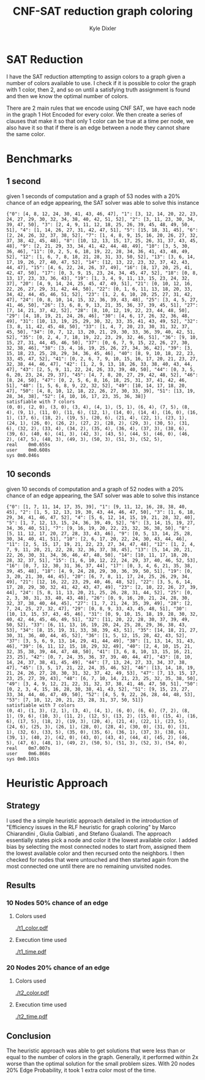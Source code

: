 #+TITLE: CNF-SAT reduction graph coloring
#+AUTHOR: Kyle Dixler
#+OPTIONS: toc:nil
* SAT Reduction
    I have the SAT reduction attempting to assign colors to a graph given a number of colors available to use.
    I check if it is possible to color the graph with 1 color, then 2, and so on until a satisfying truth assignment
    is found and then we know the optimal number of colors.
    
    There are 2 main rules that we encode using CNF SAT, we have each node in the graph 1 Hot Encoded for every color.
    We then create a series of clauses that make it so that only 1 color can be true at a time per node, we also have
    it so that if there is an edge between a node they cannot share the same color.
* Benchmarks
** 1 second
    given 1 seconds of computation and a graph of 53 nodes with a 20% chance of an edge appearing, the SAT solver was able to solve this instance
    #+BEGIN_SRC shell
    {"0": [4, 8, 12, 24, 30, 41, 43, 46, 47], "1": [3, 12, 14, 20, 22, 23, 24, 27, 29, 30, 32, 34, 38, 40, 42, 51, 52], "2": [3, 11, 23, 30, 34, 39, 47, 50], "3": [2, 4, 9, 11, 12, 18, 25, 26, 39, 45, 48, 49, 50, 51], "4": [1, 14, 26, 27, 31, 42, 47, 51], "5": [15, 18, 31, 45], "6": [2, 24, 26, 32, 37, 38, 52], "7": [1, 4, 8, 9, 15, 16, 20, 26, 27, 32, 37, 38, 42, 45, 48], "8": [10, 12, 13, 15, 17, 25, 26, 31, 37, 43, 45, 48], "9": [2, 21, 29, 33, 34, 41, 42, 44, 48, 49], "10": [3, 5, 30, 36, 46], "11": [0, 2, 5, 6, 18, 19, 22, 28, 34, 36, 41, 43, 48, 49, 52], "12": [1, 6, 7, 8, 18, 21, 28, 31, 33, 50, 52], "13": [3, 6, 14, 17, 19, 26, 27, 40, 47, 52], "14": [12, 13, 22, 23, 32, 37, 42, 43, 44, 47], "15": [4, 6, 22, 24, 26, 37, 49], "16": [8, 17, 20, 25, 41, 42, 47, 50], "17": [0, 3, 9, 15, 23, 24, 34, 45, 47, 52], "18": [0, 8, 13, 17, 23, 33, 36, 43], "19": [1, 3, 4, 9, 11, 13, 15, 23, 24, 32, 37], "20": [4, 9, 14, 24, 25, 45, 47, 49, 51], "21": [0, 10, 12, 16, 22, 26, 27, 29, 31, 42, 44, 50], "22": [0, 1, 6, 11, 13, 18, 20, 33, 34, 42, 44, 45, 46, 51, 52], "23": [1, 2, 6, 10, 20, 25, 27, 31, 42, 47], "24": [0, 8, 10, 14, 15, 32, 36, 39, 43, 48], "25": [3, 4, 5, 27, 41, 46, 50], "26": [3, 6, 8, 9, 13, 21, 35, 36, 37, 39, 45, 51], "27": [7, 14, 21, 37, 42, 52], "28": [8, 10, 12, 19, 22, 23, 44, 48, 50], "29": [4, 18, 19, 21, 24, 26, 46], "30": [4, 6, 17, 26, 32, 36, 48, 49], "31": [10, 13, 19, 25, 29, 30, 32, 33, 35, 41, 43, 49, 52], "32": [3, 8, 11, 42, 45, 48, 50], "33": [1, 4, 7, 20, 23, 30, 31, 32, 37, 45, 50], "34": [0, 7, 12, 13, 20, 21, 29, 30, 33, 36, 39, 40, 42, 51, 52], "35": [0, 2, 4, 7, 18, 19, 22, 23, 29, 32, 46, 51], "36": [9, 10, 15, 27, 31, 44, 45, 46, 50], "37": [0, 6, 7, 9, 15, 22, 26, 27, 30, 32, 38, 46], "38": [3, 4, 16, 19, 25, 26, 27, 34, 36, 42], "39": [3, 15, 18, 23, 25, 28, 29, 34, 36, 45, 46], "40": [8, 9, 10, 18, 22, 23, 33, 45, 47, 52], "41": [0, 2, 6, 7, 9, 10, 15, 16, 17, 20, 21, 23, 27, 32, 38, 44, 46, 47], "42": [1, 2, 9, 13, 18, 26, 33, 38, 40, 43, 44, 47], "43": [2, 5, 9, 11, 22, 24, 26, 33, 39, 40, 50], "44": [0, 3, 5, 6, 20, 23, 24, 29, 37], "45": [4, 7, 8, 20, 27, 29, 42, 48, 52], "46": [8, 24, 50], "47": [0, 2, 5, 6, 8, 16, 18, 25, 31, 37, 41, 42, 46, 51], "48": [1, 5, 6, 8, 9, 22, 32, 52], "49": [10, 14, 17, 18, 20, 47], "50": [4, 8, 10, 12, 18, 22, 26, 27, 30, 33, 39], "51": [13, 19, 28, 34, 38], "52": [4, 10, 16, 17, 23, 35, 36, 38]}
    satisfiable with 7 colors
    (0, 0), (2, 0), (3, 0), (3, 4), (4, 1), (5, 1), (6, 4), (7, 5), (8, 4), (9, 1), (11, 0), (11, 6), (12, 1), (14, 0), (14, 4), (16, 0), (16, 1), (17, 6), (18, 2), (19, 5), (20, 6), (21, 4), (22, 1), (23, 1), (24, 1), (26, 0), (26, 2), (27, 2), (28, 2), (29, 3), (30, 5), (31, 6), (32, 2), (33, 4), (34, 2), (35, 4), (36, 4), (37, 3), (38, 6), (39, 6), (40, 6), (41, 3), (42, 3), (43, 5), (44, 5), (46, 0), (46, 2), (47, 5), (48, 3), (49, 3), (50, 3), (51, 3), (52, 5),
    real	0m0.655s
    user	0m0.608s
    sys	0m0.046s
    #+END_SRC
** 10 seconds
    given 10 seconds of computation and a graph of 52 nodes with a 20% chance of an edge appearing, the SAT solver was able to solve this instance
    #+BEGIN_SRC shell
    {"0": [1, 7, 11, 14, 17, 35, 39], "1": [9, 11, 12, 16, 28, 38, 40, 45], "2": [1, 5, 12, 13, 19, 30, 43, 44, 46, 47, 50], "3": [1, 6, 18, 29, 34, 41, 46, 47, 52], "4": [5, 6, 12, 14, 15, 19, 21, 28, 32, 40], "5": [1, 7, 12, 13, 15, 24, 36, 39, 49, 52], "6": [3, 14, 15, 19, 27, 34, 36, 40, 51], "7": [9, 16, 19, 20, 22, 23, 32, 36, 38, 50], "8": [5, 11, 12, 17, 20, 27, 28, 33, 43, 46], "9": [0, 5, 13, 14, 25, 28, 30, 34, 40, 41, 51], "10": [2, 6, 17, 20, 22, 24, 30, 43, 44, 46], "11": [2, 5, 15, 17, 19, 21, 22, 23, 27, 34, 47, 48], "12": [1, 2, 4, 7, 9, 11, 20, 21, 22, 28, 32, 36, 37, 38, 45], "13": [5, 14, 20, 21, 22, 26, 30, 31, 34, 36, 46, 47, 48, 50], "14": [10, 11, 17, 18, 20, 28, 32, 37, 51], "15": [1, 6, 10, 12, 22, 24, 29, 37, 40, 46, 52, 53], "16": [0, 7, 12, 30, 31, 36, 37, 44], "17": [0, 3, 4, 6, 21, 35, 38, 39, 45, 48], "18": [4, 9, 24, 28, 29, 30, 36, 39, 50, 51], "19": [0, 3, 20, 21, 30, 44, 45], "20": [6, 7, 8, 11, 17, 24, 25, 26, 29, 34, 49], "21": [12, 16, 22, 23, 29, 40, 46, 48, 52], "22": [3, 5, 6, 14, 17, 28, 29, 30, 32, 41, 42, 43, 47, 49], "23": [2, 10, 22, 26, 27, 39, 44], "24": [5, 8, 11, 13, 20, 21, 25, 26, 28, 31, 44, 52], "25": [0, 2, 3, 30, 31, 33, 40, 43, 48], "26": [0, 9, 16, 20, 21, 24, 28, 30, 32, 37, 38, 40, 44, 45], "27": [1, 7, 21, 24, 35, 39, 49], "28": [2, 7, 24, 25, 27, 32, 47], "29": [0, 8, 9, 33, 43, 45, 48, 51], "30": [10, 13, 15, 37, 43, 45, 46], "31": [0, 9, 10, 15, 18, 19, 28, 30, 32, 40, 42, 44, 45, 46, 49, 51], "32": [11, 20, 22, 28, 30, 37, 39, 49, 50, 52], "33": [6, 11, 13, 16, 19, 20, 24, 25, 28, 29, 36, 38, 43, 53], "34": [8, 15, 19, 31, 33, 38, 39, 43, 51], "35": [14, 18, 21, 27, 30, 31, 36, 40, 44, 45, 52], "36": [1, 5, 12, 15, 28, 42, 43, 52], "37": [3, 5, 6, 9, 13, 14, 29, 41, 44, 49], "38": [1, 13, 14, 31, 43, 46], "39": [6, 11, 12, 15, 18, 29, 32, 49], "40": [2, 4, 10, 15, 21, 32, 35, 38, 39, 44, 47, 48, 50], "41": [3, 6, 8, 10, 13, 15, 16, 21, 23, 25], "42": [0, 7, 24, 35, 36, 37, 39, 40, 44, 47], "43": [8, 10, 14, 24, 37, 38, 41, 45, 49], "44": [7, 13, 24, 27, 33, 34, 37, 38, 47], "45": [3, 5, 17, 21, 22, 24, 35, 46, 52], "46": [13, 14, 18, 19, 21, 24, 26, 27, 28, 30, 31, 32, 37, 42, 49, 53], "47": [7, 13, 15, 17, 23, 25, 27, 39, 43], "48": [6, 7, 10, 14, 21, 23, 25, 32, 35, 38, 50], "49": [3, 4, 9, 12, 21, 22, 31, 32, 37, 38, 41, 46, 47, 50, 51], "50": [0, 2, 3, 4, 15, 16, 28, 30, 38, 41, 43, 52], "51": [9, 15, 23, 27, 33, 34, 44, 46, 47, 49, 50], "52": [4, 5, 9, 22, 26, 28, 44, 48, 53], "53": [7, 10, 12, 20, 21, 23, 28, 31, 37, 50, 51]}
    satisfiable with 7 colors
    (0, 4), (1, 3), (2, 1), (3, 4), (4, 1), (6, 0), (6, 6), (7, 2), (8, 1), (9, 6), (10, 3), (11, 2), (12, 5), (13, 2), (15, 0), (15, 4), (16, 6), (17, 5), (18, 2), (19, 3), (20, 4), (21, 4), (22, 1), (23, 5), (24, 6), (25, 3), (26, 1), (28, 0), (28, 4), (30, 0), (31, 0), (31, 1), (32, 6), (33, 5), (35, 0), (35, 6), (36, 1), (37, 3), (38, 6), (39, 1), (40, 2), (42, 0), (43, 0), (43, 4), (44, 4), (45, 2), (46, 5), (47, 6), (48, 1), (49, 2), (50, 5), (51, 3), (52, 3), (54, 0), 
    real	0m7.007s
    user	0m6.868s
    sys	0m0.101s
    #+END_SRC
* Heuristic Approach
** Strategy
    I used the a simple heuristic approach detailed in the introduction of "Efficiency issues in the RLF heuristic for graph coloring"
    by Marco Chiarandini , Giulia Galbiati , and Stefano Gualandi. The approach essentially states pick a node and color it the 
    lowest available color. I added bias by selecting the most connected nodes to start from, assigned them the lowest available color
    and then recursed onto the neighbors. I then checked for nodes that were untouched and then started again from the most connected one
    until there are no remaining unvisited nodes.
** Results 
*** 10 Nodes 50% chance of an edge
**** Colors used
      [[./t1_color.pdf]]
**** Execution time used
      [[./t1_time.pdf]]
*** 20 Nodes 20% chance of an edge
**** Colors used
      [[./t2_color.pdf]]
**** Execution time used
      [[./t2_time.pdf]]
** Conclusion
    The heuristic approach was able to get solutions that were less than or equal to the number of colors in the graph. Generally, it performed 
    within 2x worse than the optimal solution for the small problem sizes. With 20 nodes 20% Edge Probability, it took 1 extra color most of the time.
    
